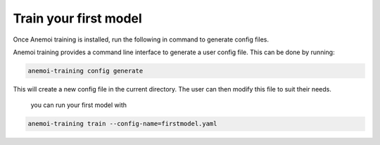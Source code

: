 ########################
 Train your first model
########################

Once Anemoi training is installed, run the following in command to
generate config files.

Anemoi training provides a command line interface to generate a user
config file. This can be done by running:

.. code:: bash

   anemoi-training config generate

This will create a new config file in the current directory. The user
can then modify this file to suit their needs.

   you can run your first model with

.. code:: bash

   anemoi-training train --config-name=firstmodel.yaml
